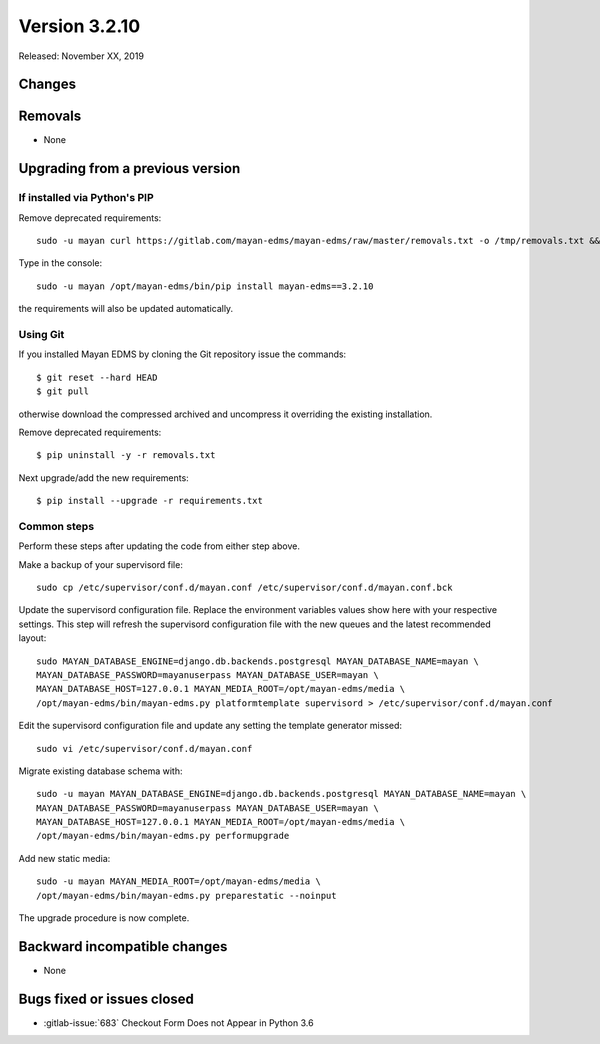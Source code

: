 Version 3.2.10
==============

Released: November XX, 2019


Changes
-------




Removals
--------

- None


Upgrading from a previous version
---------------------------------

If installed via Python's PIP
^^^^^^^^^^^^^^^^^^^^^^^^^^^^^

Remove deprecated requirements::

    sudo -u mayan curl https://gitlab.com/mayan-edms/mayan-edms/raw/master/removals.txt -o /tmp/removals.txt && sudo -u mayan /opt/mayan-edms/bin/pip uninstall -y -r /tmp/removals.txt

Type in the console::

    sudo -u mayan /opt/mayan-edms/bin/pip install mayan-edms==3.2.10

the requirements will also be updated automatically.


Using Git
^^^^^^^^^

If you installed Mayan EDMS by cloning the Git repository issue the commands::

    $ git reset --hard HEAD
    $ git pull

otherwise download the compressed archived and uncompress it overriding the
existing installation.

Remove deprecated requirements::

    $ pip uninstall -y -r removals.txt

Next upgrade/add the new requirements::

    $ pip install --upgrade -r requirements.txt


Common steps
^^^^^^^^^^^^

Perform these steps after updating the code from either step above.

Make a backup of your supervisord file::

    sudo cp /etc/supervisor/conf.d/mayan.conf /etc/supervisor/conf.d/mayan.conf.bck

Update the supervisord configuration file. Replace the environment
variables values show here with your respective settings. This step will refresh
the supervisord configuration file with the new queues and the latest
recommended layout::

    sudo MAYAN_DATABASE_ENGINE=django.db.backends.postgresql MAYAN_DATABASE_NAME=mayan \
    MAYAN_DATABASE_PASSWORD=mayanuserpass MAYAN_DATABASE_USER=mayan \
    MAYAN_DATABASE_HOST=127.0.0.1 MAYAN_MEDIA_ROOT=/opt/mayan-edms/media \
    /opt/mayan-edms/bin/mayan-edms.py platformtemplate supervisord > /etc/supervisor/conf.d/mayan.conf

Edit the supervisord configuration file and update any setting the template
generator missed::

    sudo vi /etc/supervisor/conf.d/mayan.conf

Migrate existing database schema with::

    sudo -u mayan MAYAN_DATABASE_ENGINE=django.db.backends.postgresql MAYAN_DATABASE_NAME=mayan \
    MAYAN_DATABASE_PASSWORD=mayanuserpass MAYAN_DATABASE_USER=mayan \
    MAYAN_DATABASE_HOST=127.0.0.1 MAYAN_MEDIA_ROOT=/opt/mayan-edms/media \
    /opt/mayan-edms/bin/mayan-edms.py performupgrade

Add new static media::

    sudo -u mayan MAYAN_MEDIA_ROOT=/opt/mayan-edms/media \
    /opt/mayan-edms/bin/mayan-edms.py preparestatic --noinput

The upgrade procedure is now complete.


Backward incompatible changes
-----------------------------

- None


Bugs fixed or issues closed
---------------------------

- :gitlab-issue:`683` Checkout Form Does not Appear in Python 3.6

.. _PyPI: https://pypi.python.org/pypi/mayan-edms/
